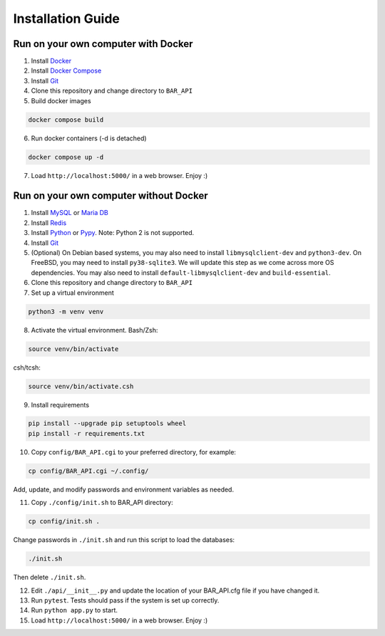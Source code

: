 Installation Guide
==================

Run on your own computer with Docker
------------------------------------
1. Install `Docker`_
2. Install `Docker Compose`_
3. Install `Git`_
4. Clone this repository and change directory to ``BAR_API``
5. Build docker images

.. code-block:: bash

   docker compose build

6. Run docker containers (-d is detached)

.. code-block:: bash

   docker compose up -d

7. Load ``http://localhost:5000/`` in a web browser. Enjoy :)

Run on your own computer without Docker
---------------------------------------

1. Install `MySQL`_ or `Maria DB`_
2. Install `Redis`_
3. Install `Python`_ or `Pypy`_. Note: Python 2 is not supported.
4. Install `Git`_
5. (Optional) On Debian based systems, you may also need to install ``libmysqlclient-dev`` and ``python3-dev``. On FreeBSD, you may need to install ``py38-sqlite3``. We will update this step as we come across more OS dependencies. You may also need to install ``default-libmysqlclient-dev`` and ``build-essential``.
6. Clone this repository and change directory to ``BAR_API``
7. Set up a virtual environment

.. code-block:: bash

   python3 -m venv venv

8. Activate the virtual environment. Bash/Zsh:

.. code-block:: bash

   source venv/bin/activate

csh/tcsh:

.. code-block:: bash

   source venv/bin/activate.csh

9. Install requirements

.. code-block:: bash

   pip install --upgrade pip setuptools wheel
   pip install -r requirements.txt

10. Copy ``config/BAR_API.cgi`` to your preferred directory, for example:

.. code-block:: bash

    cp config/BAR_API.cgi ~/.config/

Add, update, and modify passwords and environment variables as needed.

11. Copy ``./config/init.sh`` to BAR_API directory:

.. code-block:: bash

    cp config/init.sh .

Change passwords in ``./init.sh`` and run this script to load the databases:

.. code-block:: bash

    ./init.sh

Then delete ``./init.sh``.

12. Edit ``./api/__init__.py`` and update the location of your BAR_API.cfg file if you have changed it.

13. Run ``pytest``. Tests should pass if the system is set up correctly.

14. Run ``python app.py`` to start.

15. Load ``http://localhost:5000/`` in a web browser. Enjoy :)

.. _Docker: https://docs.docker.com/get-docker/
.. _Docker Compose: https://docs.docker.com/compose/install/
.. _Git: https://git-scm.com/downloads
.. _MySQL: https://www.mysql.com/products/community/
.. _Maria DB: https://mariadb.com/downloads/
.. _Redis: https://redis.io/download
.. _Python: https://www.python.org/downloads/
.. _Pypy: https://www.pypy.org/download.html
